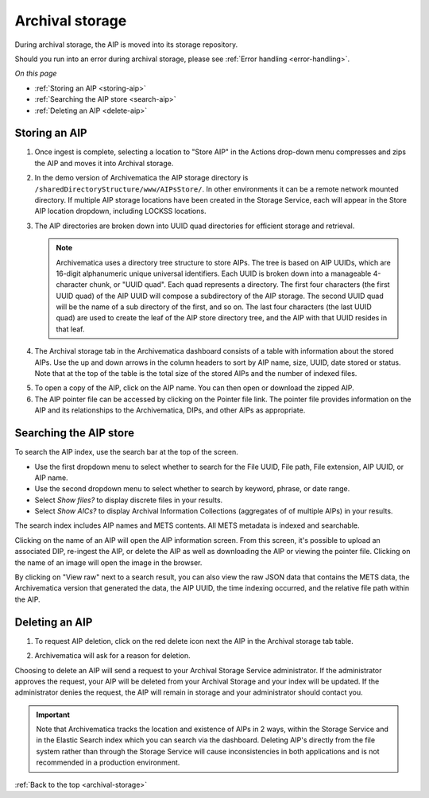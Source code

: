 .. _archival-storage:

================
Archival storage
================

During archival storage, the AIP is moved into its storage repository.

Should you run into an error during archival storage, please see
:ref:`Error handling <error-handling>`.

*On this page*

* :ref:`Storing an AIP <storing-aip>`
* :ref:`Searching the AIP store <search-aip>`
* :ref:`Deleting an AIP <delete-aip>`

.. _storing-aip:

Storing an AIP
--------------

#. Once ingest is complete, selecting a location to "Store AIP" in the Actions
   drop-down menu compresses and zips the AIP and moves it into Archival storage.

#. In the demo version of Archivematica the AIP storage directory is
   ``/sharedDirectoryStructure/www/AIPsStore/``. In other environments it can be a
   remote network mounted directory. If multiple AIP storage locations have been
   created in the Storage Service, each will appear in the Store AIP location
   dropdown, including LOCKSS locations.

#. The AIP directories are broken down into UUID quad directories for efficient
   storage and retrieval.

   .. note::

      Archivematica uses a directory tree structure to store AIPs.
      The tree is based on AIP UUIDs, which are 16-digit alphanumeric unique universal
      identifiers. Each UUID is broken down into a manageable 4-character chunk, or
      "UUID quad". Each quad represents a directory. The first four characters (the
      first UUID quad) of the AIP UUID will compose a subdirectory
      of the AIP storage. The second UUID quad will be the name of a sub directory
      of the first, and so on. The last four characters (the last UUID quad) are
      used to create the leaf of the AIP store directory tree, and the AIP with
      that UUID resides in that leaf.

4. The Archival storage tab in the Archivematica dashboard consists of a table with information about the stored AIPs. Use the up and down arrows in the column headers to sort by AIP name, size, UUID, date stored or status. Note that at the top of the table is the total size of the stored AIPs and the number of indexed files.

.. image:: images/ArchStorTab1.*
   :align: center
   :width: 80%
   :alt: Archival storage tab showing stored AIPs

5. To open a copy of the AIP, click on the AIP name. You can then open or download the zipped AIP.

6. The AIP pointer file can be accessed by clicking on the Pointer file link. The pointer file provides information on the AIP and its relationships to the Archivematica, DIPs, and other AIPs as appropriate.

.. seealso::

   * :ref:`AIP structure <aip-structure>`
   * `Archivematica METS file (wiki) <https://www.archivematica.org/wiki/METS>`_


.. _search-aip:

Searching the AIP store
-----------------------

To search the AIP index, use the search bar at the top of the screen.

* Use the first dropdown menu to select whether to search for the File UUID, File
  path, File extension, AIP UUID, or AIP name.

* Use the second dropdown menu to select whether to search by keyword, phrase, or date range.

* Select *Show files?* to display discrete files in your results.

* Select *Show AICs?* to display Archival Information Collections (aggregates of
  of multiple AIPs) in your results.

.. image:: images/SearchArchStor.*
   :align: center
   :width: 80%
   :alt: AIP storage search results

The search index includes AIP names and METS contents. All METS metadata is indexed
and searchable.

Clicking on the name of an AIP will open the AIP information screen. From this screen,
it's possible to upload an associated DIP, re-ingest the AIP, or delete the AIP
as well as downloading the AIP or viewing the pointer file. Clicking on the name of an image will open the image in the browser.

By clicking on "View raw" next to a search result, you can also view the raw
JSON data that contains the METS data, the Archivematica version that
generated the data, the AIP UUID, the time indexing occurred, and the
relative file path within the AIP.

.. _delete-aip:

Deleting an AIP
---------------

1. To request AIP deletion, click on the red delete icon next the AIP in the Archival storage tab table.

.. image:: images/DeleteButton.*
   :align: center
   :width: 80%
   :alt:  Dashboard request to delete AIP


2. Archivematica will ask for a reason for deletion.

.. image:: images/ReasonDelete.*
   :align: center
   :width: 80%
   :alt: Give a reason for deletion

Choosing to delete an AIP will send a request to your Archival Storage Service administrator. If the administrator approves the request, your AIP will be deleted from your Archival Storage and your index will be updated. If the administrator denies the request, the AIP will remain in storage and your administrator should contact you.

.. important::

   Note that Archivematica tracks the location and existence
   of AIPs in 2 ways, within the Storage Service and in the Elastic Search index
   which you can search via the dashboard. Deleting AIP's directly from the file
   system rather than through the Storage Service will cause inconsistencies in
   both applications and is not recommended in a production environment.

.. seealso::

   :ref:`Access <access>`


:ref:`Back to the top <archival-storage>`
